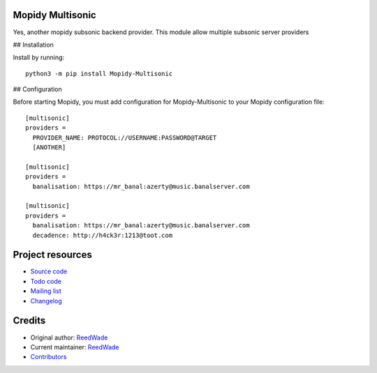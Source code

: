 Mopidy Multisonic
=================

Yes, another mopidy subsonic backend provider. This module allow multiple
subsonic server providers

## Installation

Install by running::

    python3 -m pip install Mopidy-Multisonic

## Configuration

Before starting Mopidy, you must add configuration for
Mopidy-Multisonic to your Mopidy configuration file::

	[multisonic]
	providers =
	  PROVIDER_NAME: PROTOCOL://USERNAME:PASSWORD@TARGET
	  [ANOTHER]

	[multisonic]
	providers =
	  banalisation: https://mr_banal:azerty@music.banalserver.com

	[multisonic]
	providers =
	  banalisation: https://mr_banal:azerty@music.banalserver.com
	  decadence: http://h4ck3r:1213@toot.com


Project resources
=================

- `Source code <https://hg.sr.ht/~reedwade/mopidy_multisonic>`_
- `Todo code <https://todo.sr.ht/~reedwade/Mopidy-Multisonic>`_
- `Mailing list <https://lists.sr.ht/~reedwade/mopidy_multisonic>`_
- `Changelog <https://hg.sr.ht/~reedwade/mopidy_multisonic/browse/default/CHANGELOG.rst>`_


Credits
=======

- Original author: `ReedWade <https://hg.sr.ht/~reedwade>`__
- Current maintainer: `ReedWade <https://hg.sr.ht/~reedwade>`__
- `Contributors <https://hg.sr.ht/~reedwade/mopidy_multisonic/contributors>`_
